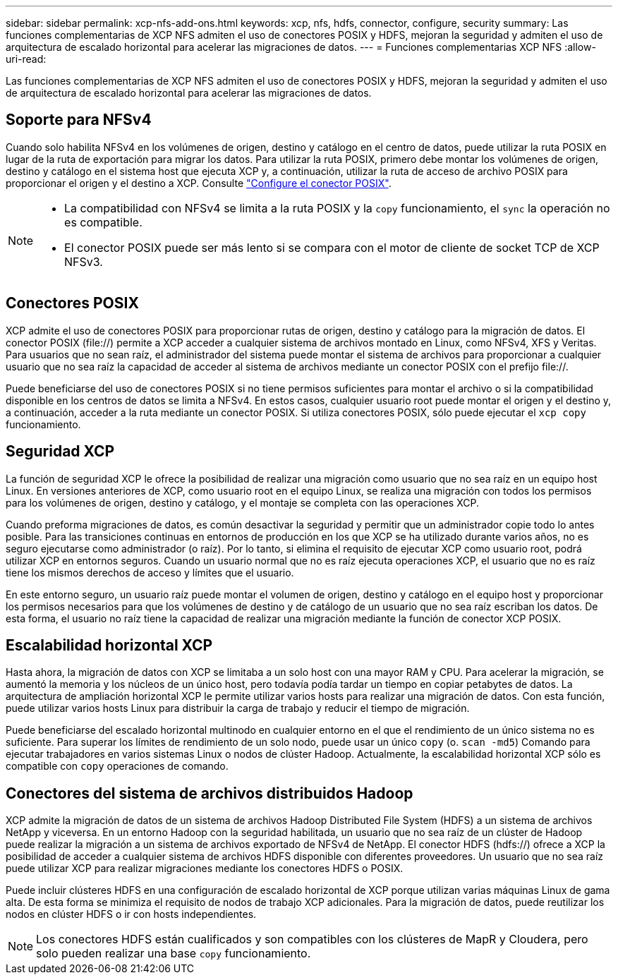 ---
sidebar: sidebar 
permalink: xcp-nfs-add-ons.html 
keywords: xcp, nfs, hdfs, connector, configure, security 
summary: Las funciones complementarias de XCP NFS admiten el uso de conectores POSIX y HDFS, mejoran la seguridad y admiten el uso de arquitectura de escalado horizontal para acelerar las migraciones de datos. 
---
= Funciones complementarias XCP NFS
:allow-uri-read: 


[role="lead"]
Las funciones complementarias de XCP NFS admiten el uso de conectores POSIX y HDFS, mejoran la seguridad y admiten el uso de arquitectura de escalado horizontal para acelerar las migraciones de datos.



== Soporte para NFSv4

Cuando solo habilita NFSv4 en los volúmenes de origen, destino y catálogo en el centro de datos, puede utilizar la ruta POSIX en lugar de la ruta de exportación para migrar los datos. Para utilizar la ruta POSIX, primero debe montar los volúmenes de origen, destino y catálogo en el sistema host que ejecuta XCP y, a continuación, utilizar la ruta de acceso de archivo POSIX para proporcionar el origen y el destino a XCP. Consulte link:xcp-configure-posix-connector-nfs.html["Configure el conector POSIX"].

[NOTE]
====
* La compatibilidad con NFSv4 se limita a la ruta POSIX y la `copy` funcionamiento, el `sync` la operación no es compatible.
* El conector POSIX puede ser más lento si se compara con el motor de cliente de socket TCP de XCP NFSv3.


====


== Conectores POSIX

XCP admite el uso de conectores POSIX para proporcionar rutas de origen, destino y catálogo para la migración de datos. El conector POSIX (file://) permite a XCP acceder a cualquier sistema de archivos montado en Linux, como NFSv4, XFS y Veritas. Para usuarios que no sean raíz, el administrador del sistema puede montar el sistema de archivos para proporcionar a cualquier usuario que no sea raíz la capacidad de acceder al sistema de archivos mediante un conector POSIX con el prefijo file://.

Puede beneficiarse del uso de conectores POSIX si no tiene permisos suficientes para montar el archivo o si la compatibilidad disponible en los centros de datos se limita a NFSv4. En estos casos, cualquier usuario root puede montar el origen y el destino y, a continuación, acceder a la ruta mediante un conector POSIX. Si utiliza conectores POSIX, sólo puede ejecutar el `xcp copy` funcionamiento.



== Seguridad XCP

La función de seguridad XCP le ofrece la posibilidad de realizar una migración como usuario que no sea raíz en un equipo host Linux. En versiones anteriores de XCP, como usuario root en el equipo Linux, se realiza una migración con todos los permisos para los volúmenes de origen, destino y catálogo, y el montaje se completa con las operaciones XCP.

Cuando preforma migraciones de datos, es común desactivar la seguridad y permitir que un administrador copie todo lo antes posible. Para las transiciones continuas en entornos de producción en los que XCP se ha utilizado durante varios años, no es seguro ejecutarse como administrador (o raíz). Por lo tanto, si elimina el requisito de ejecutar XCP como usuario root, podrá utilizar XCP en entornos seguros. Cuando un usuario normal que no es raíz ejecuta operaciones XCP, el usuario que no es raíz tiene los mismos derechos de acceso y límites que el usuario.

En este entorno seguro, un usuario raíz puede montar el volumen de origen, destino y catálogo en el equipo host y proporcionar los permisos necesarios para que los volúmenes de destino y de catálogo de un usuario que no sea raíz escriban los datos. De esta forma, el usuario no raíz tiene la capacidad de realizar una migración mediante la función de conector XCP POSIX.



== Escalabilidad horizontal XCP

Hasta ahora, la migración de datos con XCP se limitaba a un solo host con una mayor RAM y CPU. Para acelerar la migración, se aumentó la memoria y los núcleos de un único host, pero todavía podía tardar un tiempo en copiar petabytes de datos. La arquitectura de ampliación horizontal XCP le permite utilizar varios hosts para realizar una migración de datos. Con esta función, puede utilizar varios hosts Linux para distribuir la carga de trabajo y reducir el tiempo de migración.

Puede beneficiarse del escalado horizontal multinodo en cualquier entorno en el que el rendimiento de un único sistema no es suficiente. Para superar los límites de rendimiento de un solo nodo, puede usar un único `copy` (o. `scan -md5`) Comando para ejecutar trabajadores en varios sistemas Linux o nodos de clúster Hadoop. Actualmente, la escalabilidad horizontal XCP sólo es compatible con `copy` operaciones de comando.



== Conectores del sistema de archivos distribuidos Hadoop

XCP admite la migración de datos de un sistema de archivos Hadoop Distributed File System (HDFS) a un sistema de archivos NetApp y viceversa. En un entorno Hadoop con la seguridad habilitada, un usuario que no sea raíz de un clúster de Hadoop puede realizar la migración a un sistema de archivos exportado de NFSv4 de NetApp. El conector HDFS (hdfs://) ofrece a XCP la posibilidad de acceder a cualquier sistema de archivos HDFS disponible con diferentes proveedores. Un usuario que no sea raíz puede utilizar XCP para realizar migraciones mediante los conectores HDFS o POSIX.

Puede incluir clústeres HDFS en una configuración de escalado horizontal de XCP porque utilizan varias máquinas Linux de gama alta. De esta forma se minimiza el requisito de nodos de trabajo XCP adicionales. Para la migración de datos, puede reutilizar los nodos en clúster HDFS o ir con hosts independientes.


NOTE: Los conectores HDFS están cualificados y son compatibles con los clústeres de MapR y Cloudera, pero solo pueden realizar una base `copy` funcionamiento.
